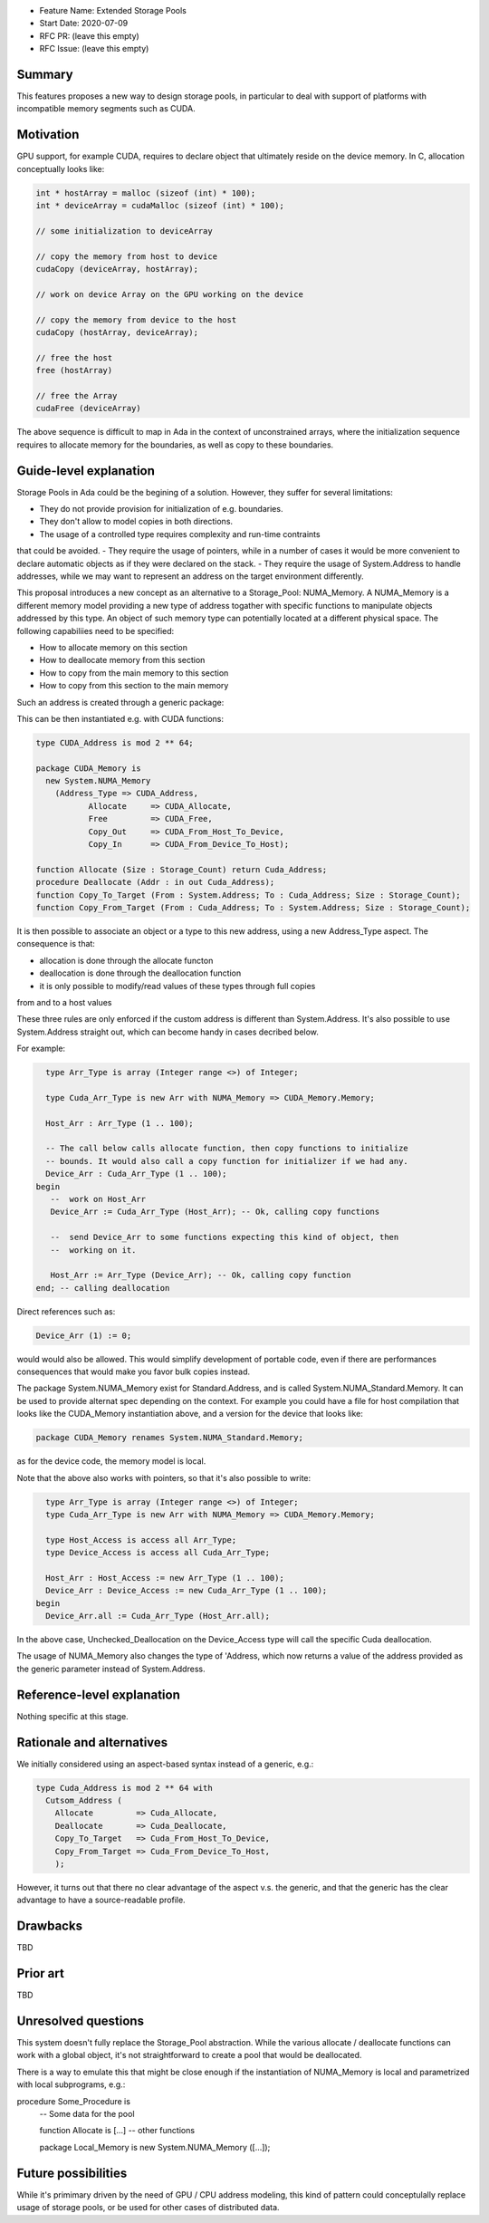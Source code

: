 - Feature Name: Extended Storage Pools
- Start Date: 2020-07-09
- RFC PR: (leave this empty)
- RFC Issue: (leave this empty)

Summary
=======

This features proposes a new way to design storage pools, in particular to deal
with support of platforms with incompatible memory segments such as CUDA.

Motivation
==========

GPU support, for example CUDA, requires to declare object that ultimately reside
on the device memory. In C, allocation conceptually looks like:

.. code-block:: C

  int * hostArray = malloc (sizeof (int) * 100);
  int * deviceArray = cudaMalloc (sizeof (int) * 100);

  // some initialization to deviceArray

  // copy the memory from host to device
  cudaCopy (deviceArray, hostArray);

  // work on device Array on the GPU working on the device

  // copy the memory from device to the host
  cudaCopy (hostArray, deviceArray);

  // free the host
  free (hostArray)

  // free the Array
  cudaFree (deviceArray)

The above sequence is difficult to map in Ada in the context of unconstrained 
arrays, where the initialization sequence requires to allocate memory for the 
boundaries, as well as copy to these boundaries.

Guide-level explanation
=======================

Storage Pools in Ada could be the begining of a solution. However, they suffer 
for several limitations:

- They do not provide provision for initialization of e.g. boundaries.
- They don't allow to model copies in both directions.
- The usage of a controlled type requires complexity and run-time contraints 
that could be avoided.
- They require the usage of pointers, while in a number of cases it would be 
more convenient to declare automatic objects as if they were declared on the 
stack.
- They require the usage of System.Address to handle addresses, while we may
want to represent an address on the target environment differently.

This proposal introduces a new concept as an alternative to a Storage_Pool: 
NUMA_Memory. A NUMA_Memory is a different memory model providing a new type
of address togather with specific functions to manipulate objects addressed by
this type. An object of such memory type can potentially located at a different
physical space. The following capabiliies need to be specified:

- How to allocate memory on this section
- How to deallocate memory from this section
- How to copy from the main memory to this section
- How to copy from this section to the main memory

Such an address is created through a generic package:

.. code-block:: Ada
  generic 
    type Address_Type is private;
    function Allocate (Size : Storage_Count) return Address_Type;
    procedure Free (Addr : in out Address_Type);
    function Copy_Out (From : System.Address; To : Address_Type; Size : Storage_Count);
    function Copy_In (From : Address_Type; To : System.Address; Size : Storage_Count);
  package System.NUMA_Memory is
    type Memory is private;
  private
    [...]
  end System.NUMA_Memory;

This can be then instantiated e.g. with CUDA functions:

.. code-block:: Ada

  type CUDA_Address is mod 2 ** 64;

  package CUDA_Memory is
    new System.NUMA_Memory
      (Address_Type => CUDA_Address,
	     Allocate     => CUDA_Allocate,
	     Free         => CUDA_Free,
	     Copy_Out     => CUDA_From_Host_To_Device,   
	     Copy_In      => CUDA_From_Device_To_Host);

  function Allocate (Size : Storage_Count) return Cuda_Address;
  procedure Deallocate (Addr : in out Cuda_Address);
  function Copy_To_Target (From : System.Address; To : Cuda_Address; Size : Storage_Count);
  function Copy_From_Target (From : Cuda_Address; To : System.Address; Size : Storage_Count);

It is then possible to associate an object or a type to this new address, 
using a new Address_Type aspect. The consequence is that:

- allocation is done through the allocate functon
- deallocation is done through the deallocation function
- it is only possible to modify/read values of these types through full copies
from and to a host values

These three rules are only enforced if the custom address is different than 
System.Address. It's also possible to use System.Address straight out, which
can become handy in cases decribed below.

For example:

.. code-block:: Ada

    type Arr_Type is array (Integer range <>) of Integer;

    type Cuda_Arr_Type is new Arr with NUMA_Memory => CUDA_Memory.Memory;

    Host_Arr : Arr_Type (1 .. 100);

    -- The call below calls allocate function, then copy functions to initialize
    -- bounds. It would also call a copy function for initializer if we had any.
    Device_Arr : Cuda_Arr_Type (1 .. 100);
  begin
     --  work on Host_Arr
     Device_Arr := Cuda_Arr_Type (Host_Arr); -- Ok, calling copy functions

     --  send Device_Arr to some functions expecting this kind of object, then
     --  working on it.

     Host_Arr := Arr_Type (Device_Arr); -- Ok, calling copy function
  end; -- calling deallocation

Direct references such as:

.. code-block:: Ada

  Device_Arr (1) := 0;

would would also be allowed. This would simplify development of portable code, 
even if there are performances consequences that would make you favor bulk 
copies instead.

The package System.NUMA_Memory exist for Standard.Address, and is called 
System.NUMA_Standard.Memory. It can be used to provide alternat spec depending
on the context. For example you could have a file for host compilation that
looks like the CUDA_Memory instantiation above, and a version for the device
that looks like:

.. code-block:: Ada

  package CUDA_Memory renames System.NUMA_Standard.Memory;

as for the device code, the memory model is local.

Note that the above also works with pointers, so that it's also possible to
write:

.. code-block:: Ada

    type Arr_Type is array (Integer range <>) of Integer;
    type Cuda_Arr_Type is new Arr with NUMA_Memory => CUDA_Memory.Memory;

    type Host_Access is access all Arr_Type;
    type Device_Access is access all Cuda_Arr_Type;

    Host_Arr : Host_Access := new Arr_Type (1 .. 100);
    Device_Arr : Device_Access := new Cuda_Arr_Type (1 .. 100);
  begin
    Device_Arr.all := Cuda_Arr_Type (Host_Arr.all);

In the above case, Unchecked_Deallocation on the Device_Access type will call 
the specific Cuda deallocation.

The usage of NUMA_Memory also changes the type of 'Address, which
now returns a value of the address provided as the generic parameter
instead of System.Address.

Reference-level explanation
===========================

Nothing specific at this stage.

Rationale and alternatives
==========================

We initially considered using an aspect-based syntax instead of a generic, e.g.:

.. code-block:: Ada

  type Cuda_Address is mod 2 ** 64 with
    Cutsom_Address (
      Allocate         => Cuda_Allocate,
      Deallocate       => Cuda_Deallocate,
      Copy_To_Target   => Cuda_From_Host_To_Device,
      Copy_From_Target => Cuda_From_Device_To_Host,
      );

However, it turns out that there no clear advantage of the aspect v.s. the
generic, and that the generic has the clear advantage to have a source-readable
profile.

Drawbacks
=========

TBD

Prior art
=========

TBD

Unresolved questions
====================

This system doesn't fully replace the Storage_Pool abstraction. While the 
various allocate / deallocate functions can work with a global object, it's not
straightforward to create a pool that would be deallocated.

There is a way to emulate this that might be close enough if the instantiation
of NUMA_Memory is local and parametrized with local subprograms, e.g.:

procedure Some_Procedure is
   -- Some data for the pool

   function Allocate is [...]
   --  other functions

   package Local_Memory is new System.NUMA_Memory ([...]);

Future possibilities
====================

While it's primimary driven by the need of GPU / CPU address modeling, this kind
of pattern could conceptulally replace usage of storage pools, or be used for
other cases of distributed data.
